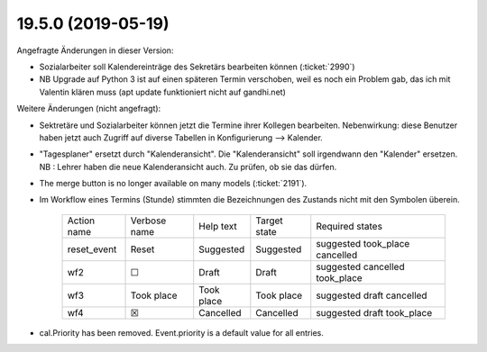 .. _avanti.changes.19.5.0:

===================
19.5.0 (2019-05-19)
===================

Angefragte Änderungen in dieser Version:

- Sozialarbeiter soll Kalendereinträge des Sekretärs bearbeiten können
  (:ticket:`2990`)

- NB Upgrade auf Python 3 ist auf einen späteren Termin verschoben, weil es
  noch ein Problem gab, das ich mit Valentin klären muss (apt update funktioniert
  nicht auf gandhi.net)

Weitere Änderungen (nicht angefragt):

- Sektretäre und Sozialarbeiter können jetzt die Termine ihrer Kollegen
  bearbeiten.  Nebenwirkung: diese Benutzer haben jetzt auch Zugriff auf diverse
  Tabellen in Konfigurierung --> Kalender.

- "Tagesplaner" ersetzt durch "Kalenderansicht". Die "Kalenderansicht" soll
  irgendwann den "Kalender" ersetzen.
  NB : Lehrer haben die neue Kalenderansicht auch. Zu prüfen, ob sie das dürfen.


- The merge button is no longer available on many models
  (:ticket:`2191`).

- Im Workflow eines Termins (Stunde) stimmten die Bezeichnungen des
  Zustands nicht mit den Symbolen überein.

    ============= ============== ============ ============== ================================
     Action name   Verbose name   Help text    Target state   Required states
    ------------- -------------- ------------ -------------- --------------------------------
     reset_event   Reset          Suggested    Suggested      suggested took_place cancelled
     wf2           ☐              Draft        Draft          suggested cancelled took_place
     wf3           Took place     Took place   Took place     suggested draft cancelled
     wf4           ☒              Cancelled    Cancelled      suggested draft took_place
    ============= ============== ============ ============== ================================
  
- cal.Priority has been removed. Event.priority is a default value for all entries.

